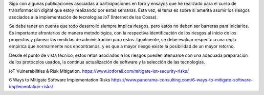 .. title: IoT ¿Merece la pena asumir los riesgos?
.. slug: iot-merece-la-pena-asumir-los-riesgos
.. date: 2020-04-09 14:56:33-05:00
.. tags: internet de las cosas, iot, transformación digital
.. category: opinión/mitpeonline/transformación digital
.. link: 
.. description: Opinión personal sobre los riesgos que deben asumirse para implementación de IoT.
.. type: text
.. author: Edward Villegas-Pulgarin

Sigo con algunas publicaciones asociadas a participaciones en foro y ensayos
que he realizado para el curso de transformación digital que estoy realizando
por estas semanas. Esta vez, el tema es sobre si amerita asumir los riesgos
asociados a la implementación de tecnologías *IoT* (Internet de las Cosas).

.. TEASER_END

Se debe tener en cuenta que todo desarrollo siempre implica riesgos, pero estos
no deben ser barreras para iniciarlos. Es importante afrontarlos de manera
metodológica, con la respectiva identificación de los riesgos al inicio de los
proyectos y planear las medidas de administración para estos. Igualmente, se
debe evaluar respecto a una regla empírica que normalmente nos encontramos, y
es que a mayor riesgo existe la posibilidad de un mayor retorno.

Desde el punto de vista técnico, estos retos asociados a los riesgos pueden
atenuarse con una adecuada preparación de los protocolos usados, la continua
actualización de software y la selección de las tecnologías.

.. post-list::
   :categories: opinión/mitpeonline/transformación digital

IoT Vulnerabilities & Risk Mitigation. https://www.iotforall.com/mitigate-iot-security-risks/

6 Ways to Mitigate Software Implementation Risks https://www.panorama-consulting.com/6-ways-to-mitigate-software-implementation-risks/
